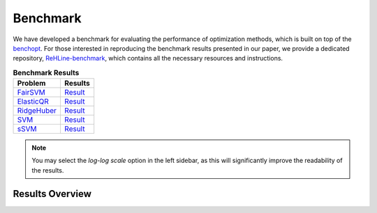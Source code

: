 Benchmark
=========

We have developed a benchmark for evaluating the performance of optimization methods, which is built on top of the `benchopt <https://github.com/benchopt/benchopt>`_. For those interested in reproducing the benchmark results presented in our paper, we provide a dedicated repository, `ReHLine-benchmark <https://github.com/softmin/ReHLine-benchmark>`_, which contains all the necessary resources and instructions.

.. table:: **Benchmark Results**
   :align: left

   +-------------+--------------------------------------------------------+
   | Problem     | Results                                                |
   +=============+========================================================+
   | FairSVM_    | `Result <./_static/benchmark/benchmark_FairSVM.html>`_ |
   +-------------+--------------------------------------------------------+
   | ElasticQR_  | `Result <./_static/benchmark/benchmark_QR.html>`_      |
   +-------------+--------------------------------------------------------+
   | RidgeHuber_ | `Result <./_static/benchmark/benchmark_Huber.html>`_   |
   +-------------+--------------------------------------------------------+
   | SVM_        | `Result <./_static/benchmark/benchmark_SVM.html>`_     |
   +-------------+--------------------------------------------------------+
   | sSVM_       | `Result <./_static/benchmark/benchmark_sSVM.html>`_    |
   +-------------+--------------------------------------------------------+

.. _FairSVM: https://github.com/softmin/ReHLine-benchmark/tree/main/benchmark_FairSVM
.. _ElasticQR: https://github.com/softmin/ReHLine-benchmark/tree/main/benchmark_QR
.. _RidgeHuber: https://github.com/softmin/ReHLine-benchmark/tree/main/benchmark_Huber
.. _SVM: https://github.com/softmin/ReHLine-benchmark/tree/main/benchmark_SVM
.. _sSVM: https://github.com/softmin/ReHLine-benchmark/tree/main/benchmark_sSVM


.. admonition:: Note
   :class: tip

   You may select the `log-log scale` option in the left sidebar, as this will significantly improve the readability of the results.

Results Overview
----------------

.. image:: ./figs/res.png
   :width: 90%
   :align: center

